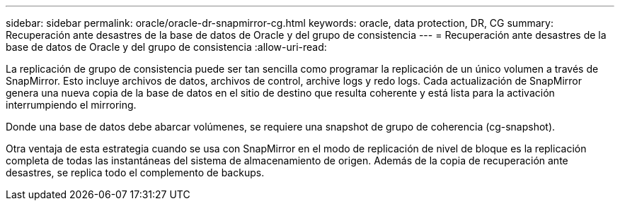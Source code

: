 ---
sidebar: sidebar 
permalink: oracle/oracle-dr-snapmirror-cg.html 
keywords: oracle, data protection, DR, CG 
summary: Recuperación ante desastres de la base de datos de Oracle y del grupo de consistencia 
---
= Recuperación ante desastres de la base de datos de Oracle y del grupo de consistencia
:allow-uri-read: 


[role="lead"]
La replicación de grupo de consistencia puede ser tan sencilla como programar la replicación de un único volumen a través de SnapMirror. Esto incluye archivos de datos, archivos de control, archive logs y redo logs. Cada actualización de SnapMirror genera una nueva copia de la base de datos en el sitio de destino que resulta coherente y está lista para la activación interrumpiendo el mirroring.

Donde una base de datos debe abarcar volúmenes, se requiere una snapshot de grupo de coherencia (cg-snapshot).

Otra ventaja de esta estrategia cuando se usa con SnapMirror en el modo de replicación de nivel de bloque es la replicación completa de todas las instantáneas del sistema de almacenamiento de origen. Además de la copia de recuperación ante desastres, se replica todo el complemento de backups.
